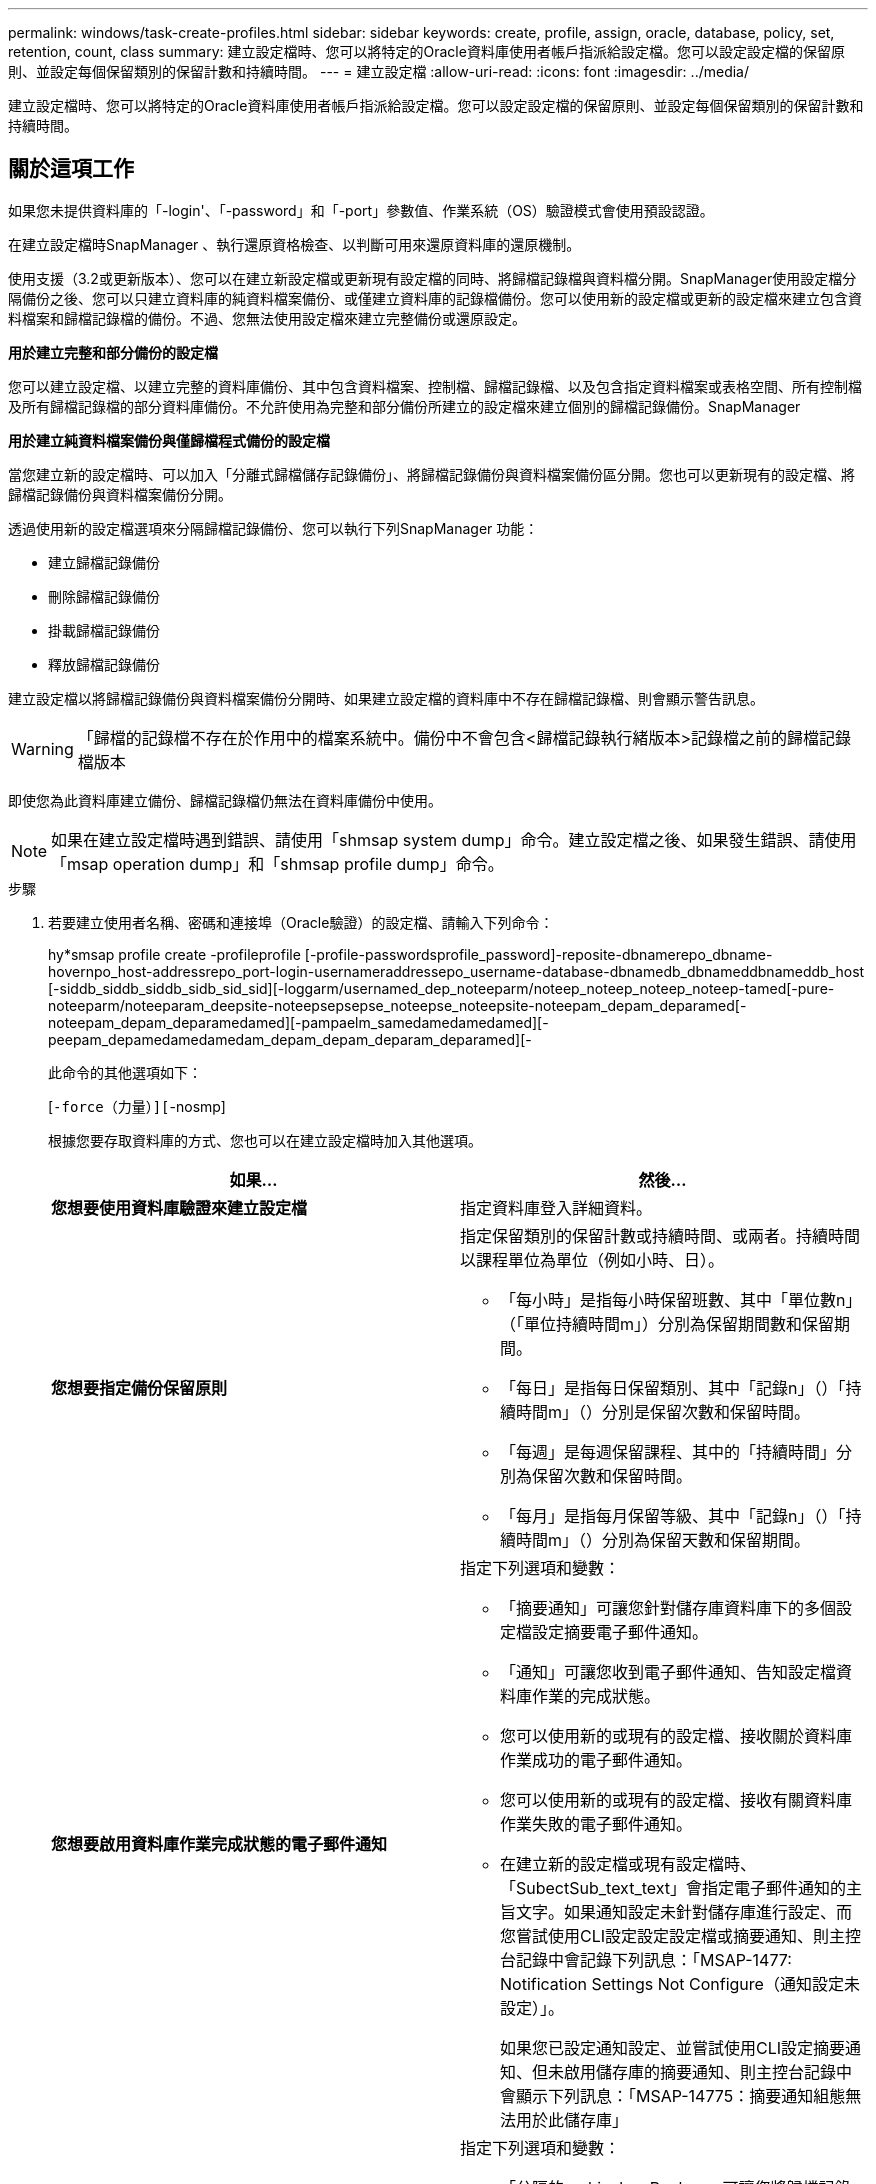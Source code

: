 ---
permalink: windows/task-create-profiles.html 
sidebar: sidebar 
keywords: create, profile, assign, oracle, database, policy, set, retention, count, class 
summary: 建立設定檔時、您可以將特定的Oracle資料庫使用者帳戶指派給設定檔。您可以設定設定檔的保留原則、並設定每個保留類別的保留計數和持續時間。 
---
= 建立設定檔
:allow-uri-read: 
:icons: font
:imagesdir: ../media/


[role="lead"]
建立設定檔時、您可以將特定的Oracle資料庫使用者帳戶指派給設定檔。您可以設定設定檔的保留原則、並設定每個保留類別的保留計數和持續時間。



== 關於這項工作

如果您未提供資料庫的「-login'、「-password」和「-port」參數值、作業系統（OS）驗證模式會使用預設認證。

在建立設定檔時SnapManager 、執行還原資格檢查、以判斷可用來還原資料庫的還原機制。

使用支援（3.2或更新版本）、您可以在建立新設定檔或更新現有設定檔的同時、將歸檔記錄檔與資料檔分開。SnapManager使用設定檔分隔備份之後、您可以只建立資料庫的純資料檔案備份、或僅建立資料庫的記錄檔備份。您可以使用新的設定檔或更新的設定檔來建立包含資料檔案和歸檔記錄檔的備份。不過、您無法使用設定檔來建立完整備份或還原設定。

*用於建立完整和部分備份的設定檔*

您可以建立設定檔、以建立完整的資料庫備份、其中包含資料檔案、控制檔、歸檔記錄檔、以及包含指定資料檔案或表格空間、所有控制檔及所有歸檔記錄檔的部分資料庫備份。不允許使用為完整和部分備份所建立的設定檔來建立個別的歸檔記錄備份。SnapManager

*用於建立純資料檔案備份與僅歸檔程式備份的設定檔*

當您建立新的設定檔時、可以加入「分離式歸檔儲存記錄備份」、將歸檔記錄備份與資料檔案備份區分開。您也可以更新現有的設定檔、將歸檔記錄備份與資料檔案備份分開。

透過使用新的設定檔選項來分隔歸檔記錄備份、您可以執行下列SnapManager 功能：

* 建立歸檔記錄備份
* 刪除歸檔記錄備份
* 掛載歸檔記錄備份
* 釋放歸檔記錄備份


建立設定檔以將歸檔記錄備份與資料檔案備份分開時、如果建立設定檔的資料庫中不存在歸檔記錄檔、則會顯示警告訊息。


WARNING: 「歸檔的記錄檔不存在於作用中的檔案系統中。備份中不會包含<歸檔記錄執行緒版本>記錄檔之前的歸檔記錄檔版本

即使您為此資料庫建立備份、歸檔記錄檔仍無法在資料庫備份中使用。


NOTE: 如果在建立設定檔時遇到錯誤、請使用「shmsap system dump」命令。建立設定檔之後、如果發生錯誤、請使用「msap operation dump」和「shmsap profile dump」命令。

.步驟
. 若要建立使用者名稱、密碼和連接埠（Oracle驗證）的設定檔、請輸入下列命令：
+
hy*smsap profile create -profileprofile [-profile-passwordsprofile_password]-reposite-dbnamerepo_dbname-hovernpo_host-addressrepo_port-login-usernameraddressepo_username-database-dbnamedb_dbnameddbnameddb_host [-siddb_siddb_siddb_sidb_sid_sid][-loggarm/usernamed_dep_noteeparm/noteep_noteep_noteep_noteep-tamed[-pure-noteeparm/noteeparam_deepsite-noteepsepsepse_noteepse_noteepsite-noteepam_depam_deparamed[-noteepam_depam_deparamedamed][-pampaelm_samedamedamedamed][-peepam_depamedamedamedam_depam_depam_deparam_deparamed][-

+
此命令的其他選項如下：

+
[`-force（力量）][`-nosmp]

+
['quide'|'verbose']

+
根據您要存取資料庫的方式、您也可以在建立設定檔時加入其他選項。

+
|===
| 如果... | 然後... 


 a| 
*您想要使用資料庫驗證來建立設定檔*
 a| 
指定資料庫登入詳細資料。



 a| 
*您想要指定備份保留原則*
 a| 
指定保留類別的保留計數或持續時間、或兩者。持續時間以課程單位為單位（例如小時、日）。

** 「每小時」是指每小時保留班數、其中「單位數n」（「單位持續時間m」）分別為保留期間數和保留期間。
** 「每日」是指每日保留類別、其中「記錄n」（）「持續時間m」（）分別是保留次數和保留時間。
** 「每週」是每週保留課程、其中的「持續時間」分別為保留次數和保留時間。
** 「每月」是指每月保留等級、其中「記錄n」（）「持續時間m」（）分別為保留天數和保留期間。




 a| 
*您想要啟用資料庫作業完成狀態的電子郵件通知*
 a| 
指定下列選項和變數：

** 「摘要通知」可讓您針對儲存庫資料庫下的多個設定檔設定摘要電子郵件通知。
** 「通知」可讓您收到電子郵件通知、告知設定檔資料庫作業的完成狀態。
** 您可以使用新的或現有的設定檔、接收關於資料庫作業成功的電子郵件通知。
** 您可以使用新的或現有的設定檔、接收有關資料庫作業失敗的電子郵件通知。
** 在建立新的設定檔或現有設定檔時、「SubectSub_text_text」會指定電子郵件通知的主旨文字。如果通知設定未針對儲存庫進行設定、而您嘗試使用CLI設定設定設定檔或摘要通知、則主控台記錄中會記錄下列訊息：「MSAP-1477: Notification Settings Not Configure（通知設定未設定）」。
+
如果您已設定通知設定、並嘗試使用CLI設定摘要通知、但未啟用儲存庫的摘要通知、則主控台記錄中會顯示下列訊息：「MSAP-14775：摘要通知組態無法用於此儲存庫」





 a| 
*您想要將歸檔記錄檔與資料檔分開備份*
 a| 
指定下列選項和變數：

** 「分隔的archivelog-Backup」可讓您將歸檔記錄備份與資料檔案備份分開。
** 「-ret-archivelog-Backups」可設定歸檔記錄備份的保留時間。您必須指定正的保留期間。
+
歸檔記錄備份會根據歸檔記錄保留期間而保留。資料檔案備份會根據現有的保留原則來保留。

** 「包括線上備份」包括歸檔記錄備份、以及線上資料庫備份。
+
此選項可讓您一起建立線上資料檔案備份與歸檔記錄備份、以便進行複製。設定此選項時、每當您建立線上資料檔案備份時、都會立即建立歸檔記錄備份及資料檔案。

** 「不含線上備份」不包括歸檔記錄備份與資料庫備份。




 a| 
*您可以在設定檔成功建立作業之後收集傾印檔*
 a| 
在「profile create」命令結尾處指定「-dump」選項。

|===

